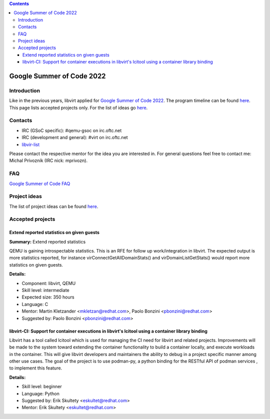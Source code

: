 .. contents::

Google Summer of Code 2022
==========================

Introduction
------------

Like in the previous years, libvirt applied for `Google Summer of Code
2022 <http://g.co/gsoc>`__. The program timeline can be found
`here <https://summerofcode.withgoogle.com/how-it-works/#timeline>`__.
This page lists accepted projects only. For the list of ideas go
`here <Google_Summer_of_Code_Ideas.html>`__.

Contacts
--------

-  IRC (GSoC specific): #qemu-gsoc on irc.oftc.net
-  IRC (development and general): #virt on irc.oftc.net
-  `libvir-list <https://www.redhat.com/mailman/listinfo/libvir-list>`__

Please contact the respective mentor for the idea you are interested in.
For general questions feel free to contact me: Michal Prívozník (IRC
nick: mprivozn).

FAQ
---

`Google Summer of Code FAQ <Google_Summer_of_Code_FAQ.html>`__

Project ideas
-------------

The list of project ideas can be found
`here <Google_Summer_of_Code_Ideas.html>`__.

Accepted projects
-----------------

Extend reported statistics on given guests
~~~~~~~~~~~~~~~~~~~~~~~~~~~~~~~~~~~~~~~~~~

**Summary:** Extend reported statistics

QEMU is gaining introspectable statistics. This is an RFE for follow up
work/integration in libvirt. The expected output is more statistics
reported, for instance virConnectGetAllDomainStats() and
virDomainListGetStats() would report more statistics on given guests.

**Details:**

-  Component: libvirt, QEMU
-  Skill level: intermediate
-  Expected size: 350 hours
-  Language: C
-  Mentor: Martin Kletzander <mkletzan@redhat.com>, Paolo Bonzini
   <pbonzini@redhat.com>
-  Suggested by: Paolo Bonzini <pbonzini@redhat.com>

libvirt-CI: Support for container executions in libvirt's lcitool using a container library binding
~~~~~~~~~~~~~~~~~~~~~~~~~~~~~~~~~~~~~~~~~~~~~~~~~~~~~~~~~~~~~~~~~~~~~~~~~~~~~~~~~~~~~~~~~~~~~~~~~~~

Libvirt has a tool called lcitool which is used for managing the CI need
for libvirt and related projects. Improvements will be made to the
system toward extending the container functionality to build a container
locally, and execute workloads in the container. This will give libvirt
developers and maintainers the ability to debug in a project specific
manner among other use cases. The goal of the project is to use
podman-py, a python binding for the RESTful API of podman services , to
implement this feature.

**Details:**

-  Skill level: beginner
-  Language: Python
-  Suggested by: Erik Skultety <eskultet@redhat.com>
-  Mentor: Erik Skultety <eskultet@redhat.com>
